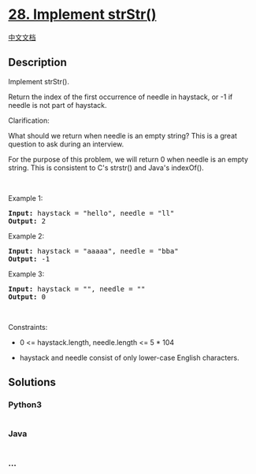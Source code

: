 * [[https://leetcode.com/problems/implement-strstr][28. Implement
strStr()]]
  :PROPERTIES:
  :CUSTOM_ID: implement-strstr
  :END:
[[./solution/0000-0099/0028.Implement strStr%28%29/README.org][中文文档]]

** Description
   :PROPERTIES:
   :CUSTOM_ID: description
   :END:

#+begin_html
  <p>
#+end_html

Implement strStr().

#+begin_html
  </p>
#+end_html

#+begin_html
  <p>
#+end_html

Return the index of the first occurrence of needle in haystack, or -1 if
needle is not part of haystack.

#+begin_html
  </p>
#+end_html

#+begin_html
  <p>
#+end_html

Clarification:

#+begin_html
  </p>
#+end_html

#+begin_html
  <p>
#+end_html

What should we return when needle is an empty string? This is a great
question to ask during an interview.

#+begin_html
  </p>
#+end_html

#+begin_html
  <p>
#+end_html

For the purpose of this problem, we will return 0 when needle is an
empty string. This is consistent to C's strstr() and Java's indexOf().

#+begin_html
  </p>
#+end_html

#+begin_html
  <p>
#+end_html

 

#+begin_html
  </p>
#+end_html

#+begin_html
  <p>
#+end_html

Example 1:

#+begin_html
  </p>
#+end_html

#+begin_html
  <pre><strong>Input:</strong> haystack = "hello", needle = "ll"
  <strong>Output:</strong> 2
  </pre>
#+end_html

#+begin_html
  <p>
#+end_html

Example 2:

#+begin_html
  </p>
#+end_html

#+begin_html
  <pre><strong>Input:</strong> haystack = "aaaaa", needle = "bba"
  <strong>Output:</strong> -1
  </pre>
#+end_html

#+begin_html
  <p>
#+end_html

Example 3:

#+begin_html
  </p>
#+end_html

#+begin_html
  <pre><strong>Input:</strong> haystack = "", needle = ""
  <strong>Output:</strong> 0
  </pre>
#+end_html

#+begin_html
  <p>
#+end_html

 

#+begin_html
  </p>
#+end_html

#+begin_html
  <p>
#+end_html

Constraints:

#+begin_html
  </p>
#+end_html

#+begin_html
  <ul>
#+end_html

#+begin_html
  <li>
#+end_html

0 <= haystack.length, needle.length <= 5 * 104

#+begin_html
  </li>
#+end_html

#+begin_html
  <li>
#+end_html

haystack and needle consist of only lower-case English characters.

#+begin_html
  </li>
#+end_html

#+begin_html
  </ul>
#+end_html

** Solutions
   :PROPERTIES:
   :CUSTOM_ID: solutions
   :END:

#+begin_html
  <!-- tabs:start -->
#+end_html

*** *Python3*
    :PROPERTIES:
    :CUSTOM_ID: python3
    :END:
#+begin_src python
#+end_src

*** *Java*
    :PROPERTIES:
    :CUSTOM_ID: java
    :END:
#+begin_src java
#+end_src

*** *...*
    :PROPERTIES:
    :CUSTOM_ID: section
    :END:
#+begin_example
#+end_example

#+begin_html
  <!-- tabs:end -->
#+end_html
